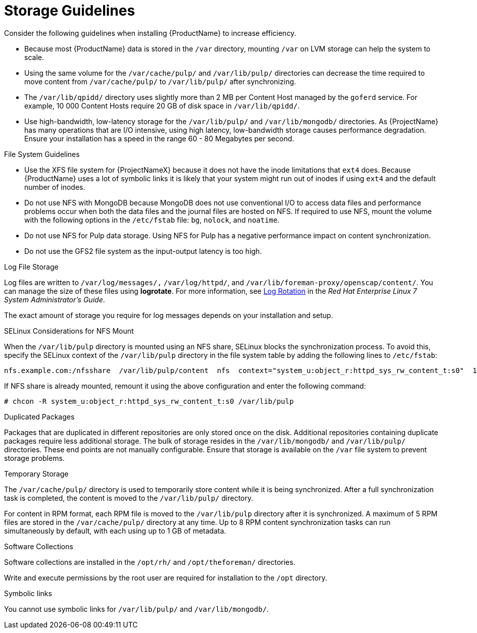 [id="storage-guidelines_{context}"]
= Storage Guidelines

Consider the following guidelines when installing {ProductName} to increase efficiency.

* Because most {ProductName} data is stored in the `/var` directory, mounting `/var` on LVM storage can help the system to scale.

* Using the same volume for the `/var/cache/pulp/` and `/var/lib/pulp/` directories can decrease the time required to move content from `/var/cache/pulp/` to `/var/lib/pulp/` after synchronizing.

* The `/var/lib/qpidd/` directory uses slightly more than 2 MB per Content Host managed by the `goferd` service. For example, 10 000 Content Hosts require 20 GB of disk space in `/var/lib/qpidd/`.

* Use high-bandwidth, low-latency storage for the `/var/lib/pulp/` and `/var/lib/mongodb/` directories. As {ProjectName} has many operations that are I/O intensive, using high latency, low-bandwidth storage causes performance degradation. Ensure your installation has a speed in the range 60 - 80 Megabytes per second.
ifeval::["{build}" == "satellite"]
You can use the `fio` tool to get this data. See the Red{nbsp}Hat Knowledgebase solution https://access.redhat.com/solutions/3397771[Impact of Disk Speed on Satellite Operations] for more information on using the `fio` tool.
endif::[]

.File System Guidelines

* Use the XFS file system for {ProjectNameX} because it does not have the inode limitations that `ext4` does. Because {ProductName} uses a lot of symbolic links it is likely that your system might run out of inodes if using `ext4` and the default number of inodes.

* Do not use NFS with MongoDB because MongoDB does not use conventional I/O to access data files and performance problems occur when both the data files and the journal files are hosted on NFS. If required to use NFS, mount the volume with the following options in the `/etc/fstab` file: `bg`, `nolock`, and `noatime`.

* Do not use NFS for Pulp data storage. Using NFS for Pulp has a negative performance impact on content synchronization.

* Do not use the GFS2 file system as the input-output latency is too high.

.Log File Storage

Log files are written to `/var/log/messages/,` `/var/log/httpd/`, and `/var/lib/foreman-proxy/openscap/content/`. You can manage the size of these files using *logrotate*.
ifeval::["{build}" != "foreman-deb"]
For more information, see https://access.redhat.com/documentation/en-us/red_hat_enterprise_linux/7/html/system_administrators_guide/ch-viewing_and_managing_log_files#s2-log_rotation[Log Rotation] in the _Red Hat Enterprise Linux 7 System Administrator’s Guide_.
endif::[]

The exact amount of storage you require for log messages depends on your installation and setup.

.SELinux Considerations for NFS Mount

When the `/var/lib/pulp` directory is mounted using an NFS share, SELinux blocks the synchronization process. To avoid this, specify the SELinux context of the `/var/lib/pulp` directory in the file system table by adding the following lines to `/etc/fstab`:

----
nfs.example.com:/nfsshare  /var/lib/pulp/content  nfs  context="system_u:object_r:httpd_sys_rw_content_t:s0"  1 2
----

If NFS share is already mounted, remount it using the above configuration and enter the following command:

----
# chcon -R system_u:object_r:httpd_sys_rw_content_t:s0 /var/lib/pulp
----

.Duplicated Packages

Packages that are duplicated in different repositories are only stored once on the disk. Additional repositories containing duplicate packages require less additional storage. The bulk of storage resides in the `/var/lib/mongodb/` and `/var/lib/pulp/` directories. These end points are not manually configurable. Ensure that storage is available on the `/var` file system to prevent storage problems.

.Temporary Storage

The `/var/cache/pulp/` directory is used to temporarily store content while it is being synchronized. After a full synchronization task is completed, the content is moved to the `/var/lib/pulp/` directory.

For content in RPM format, each RPM file is moved to the `/var/lib/pulp` directory after it is synchronized. A maximum of 5 RPM files are stored in the `/var/cache/pulp/` directory at any time. Up to 8 RPM content synchronization tasks can run simultaneously by default, with each using up to 1 GB of metadata.

ifeval::["{build}" != "foreman-deb"]
.Software Collections

Software collections are installed in the `/opt/rh/` and `/opt/theforeman/` directories.

Write and execute permissions by the root user are required for installation to the `/opt` directory.
endif::[]

.Symbolic links

You cannot use symbolic links for `/var/lib/pulp/` and `/var/lib/mongodb/`.

ifeval::["{mode}" == "disconnected"]
.ISO Images
For content in ISO format, all ISO files per synchronization task are stored in `/var/cache/pulp/` until the task is complete, after which they are moved to the `/var/lib/pulp/` directory.

If you plan to use ISO images for installing or updating, you must provide external storage or allow space in `/var/tmp` for temporarily storing ISO files.

For example, if you are synchronizing four ISO files, each 4 GB in size, this requires a total of 16 GB in the `/var/cache/pulp/` directory. Consider the number of ISO files you intend synchronizing because the temporary disk space required for them typically exceeds that of RPM content.
endif::[]

ifeval::["{build}" != "foreman-deb"]
ifeval::["{mode}" == "connected"]
.Synchronized RHEL ISO
If you plan to synchronize RHEL content ISOs to {Project}, note that all minor versions of Red{nbsp}Hat Enterprise Linux also synchronize. You must plan to have adequate storage on your {Project} to manage this.
endif::[]
endif::[]
